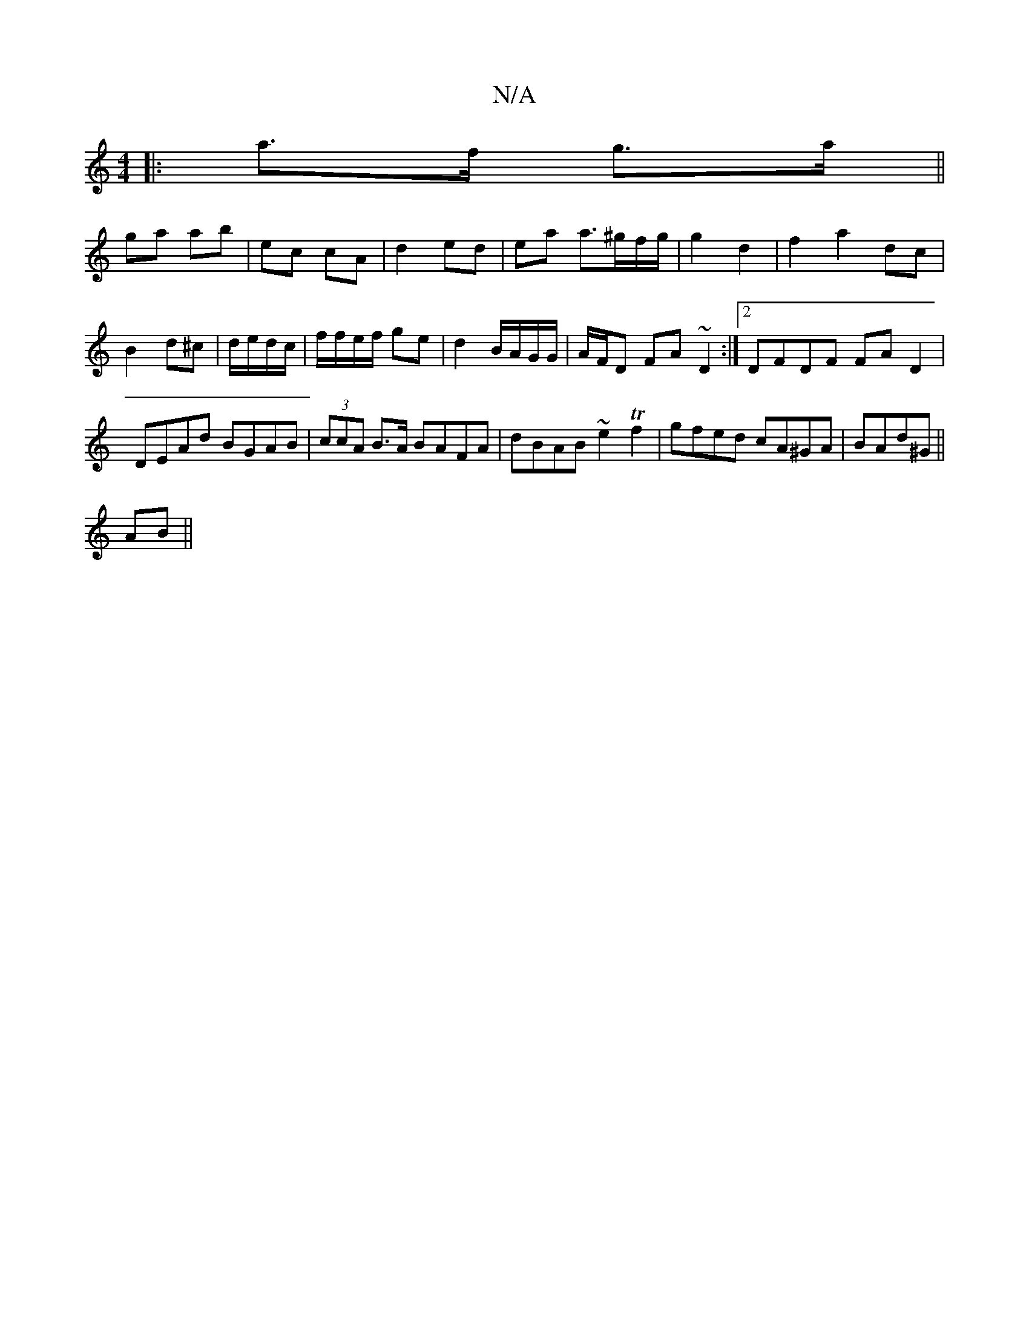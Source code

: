 X:1
T:N/A
M:4/4
R:N/A
K:Cmajor
|:a>f g>a||
ga ab| ec cA | d2 ed | ea a>^gf/g/ | g2 d2 | f2 a2 dc|
B2 d^c|d/e/2d/c/|f/f/e/f/ ge|d2 B/A/G/G/|A/F/D FA ~D2 :|2 DFDF FAD2 | DEAd BGAB | (3ccA B>A BAFA|dBAB ~e2 Tf2|gfed cA^GA|BAd^G||
AB||